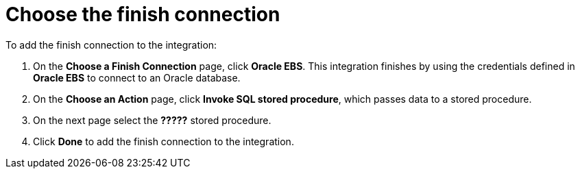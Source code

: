 [[sf2db-choose-finish-connection]]
= Choose the finish connection

To add the finish connection to the integration:

. On the *Choose a Finish Connection* page, click *Oracle EBS*. 
This integration finishes by using the credentials 
defined in *Oracle EBS* to connect to an Oracle database. 
. On the *Choose an Action* page, click *Invoke SQL stored procedure*, 
which passes data to a stored procedure.
. On the next page select the *?????* stored procedure. 
. Click *Done* to add the finish connection to the integration. 
